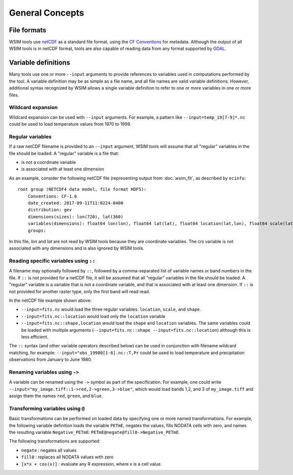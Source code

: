 General Concepts
****************

File formats
============

WSIM tools use `netCDF <https://www.unidata.ucar.edu/software/netcdf/>`_ as a standard file format, using the `CF Conventions <http://cfconventions.org/>`_ for metadata. Although the output of all WSIM tools is in netCDF format, tools are also capable of reading data from any format supported by `GDAL <http://www.gdal.org/>`_.

.. _variable-definitions:

Variable definitions
====================

Many tools use one or more ``--input`` arguments to provide references to variables used in computations performed by the tool. A variable definition may be as simple as a file name, and all file names are valid variable definitions. However, additional syntax recognized by WSIM allows a single variable definition to refer to one or more variables in one or more files.

Wildcard expansion
------------------

Wildcard expansion can be used with ``--input`` arguments. For example, a pattern like ``--input=temp_19[7-9]*.nc`` could be used to load temperature values from 1970 to 1999.

Regular variables
-----------------

If a raw netCDF filename is provided to an ``--input`` argument, WSIM tools will assume that all "regular" variables in the file should be loaded. A "regular" variable is a file that:

* is not a coordinate variable
* is associated with at least one dimension

As an example, consider the following netCDF file (representing output from :doc:`wsim_fit`, as described by ``ncinfo``:

::

    root group (NETCDF4 data model, file format HDF5):
        Conventions: CF-1.6
        date_created: 2017-09-11T11:0224-0400
        distribution: gev
        dimensions(sizes): lon(720), lat(360)
        variables(dimensions): float64 lon(lon), float64 lat(lat), float64 location(lat,lon), float64 scale(lat,lon), float64 shape(lat,lon), int32 crs()
        groups: 


In this file, `lon` and `lat` are not read by WSIM tools because they are coordinate variables. The `crs` variable is not associated with any dimensions and is also ignored by WSIM tools.


Reading specific variables using ``::``
---------------------------------------

A filename may optionally followed by ``::``, followed by a comma-separated list of variable names or band numbers in the file. If ``::`` is not provided for a netCDF file, it will be assumed that all "regular" variables in the file should be loaded. A "regular" variable is a variable that is not a coordinate variable, and that is associated with at least one dimension. If ``::`` is not provided for another raster type, only the first band will read read.

In the netCDF file example shown above:

* ``--input=fits.nc`` would load the three regular variables: ``location``, ``scale``, and ``shape``.
* ``--input=fits.nc::location`` would load only the ``location`` variable
* ``--input=fits.nc::shape,location`` would load the ``shape`` and ``location`` variables. The same variables could be loaded with multiple arguments (``--input=fits.nc::shape --input=fits.nc::location``) although this is less efficient.

The ``::`` syntax (and other variable operators described below) can be used in conjunction with filename wildcard matching, for example: ``--input="obs_19980[1-6].nc::T,Pr`` could be used to load temperature and precipitation observations from January to June 1980.

Renaming variables using ``->``
-------------------------------

A variable can be renamed using the ``->`` symbol as part of the specification.  For example, one could write ``--input="my_image.tiff::1->red,2->green,3->blue"``, which would load bands 1,2, and 3 of ``my_image.tiff`` and assign them the names ``red``, ``green``, and ``blue``.

Transforming variables using ``@``
----------------------------------

Basic transformations can be performed on loaded data by specifying one or more named transformations.  For example, the following variable definition loads the variable ``PETmE``, negates the values, fills NODATA cells with zero, and names the resulting variable ``Negative_PETmE``: ``PETmE@negate@fill0->Negative_PETmE``.

The following transformations are supported:

* ``negate`` : negates all values
* ``fill0`` : replaces all NODATA values with zero
* ``[x*x + cos(x)]`` : evaluate any R expression, where `x` is a cell value.







